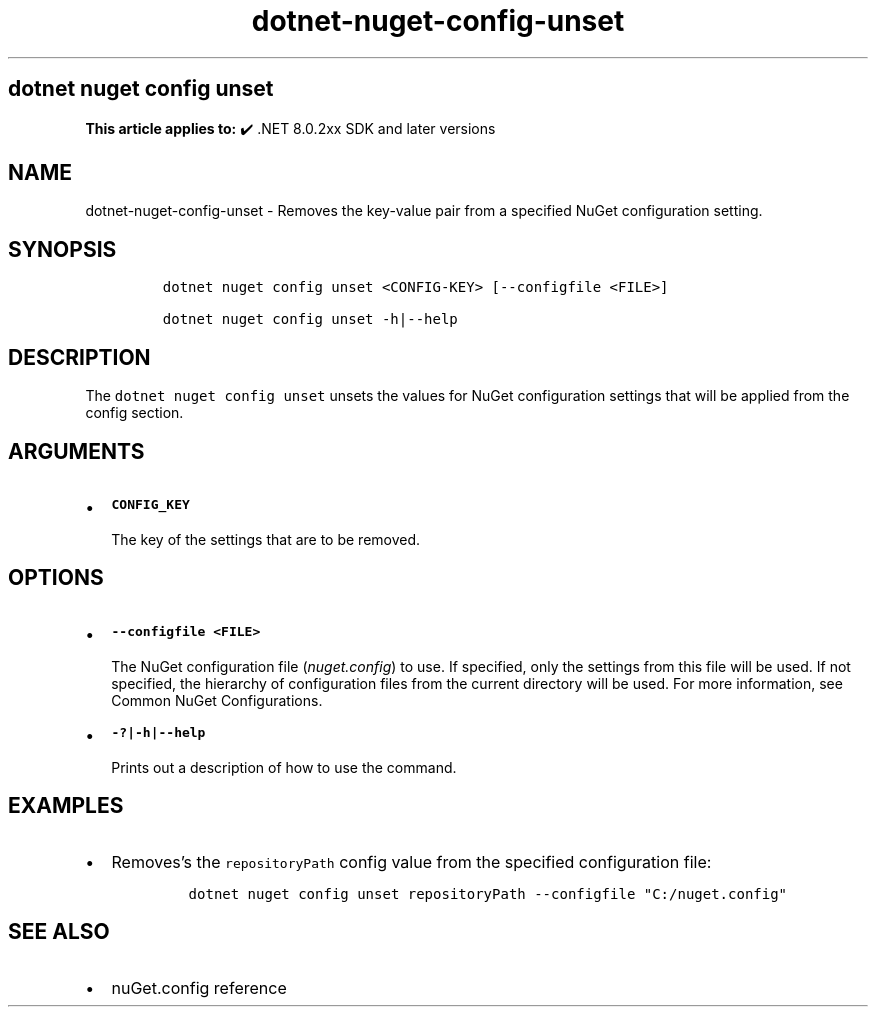 .\" Automatically generated by Pandoc 2.18
.\"
.\" Define V font for inline verbatim, using C font in formats
.\" that render this, and otherwise B font.
.ie "\f[CB]x\f[]"x" \{\
. ftr V B
. ftr VI BI
. ftr VB B
. ftr VBI BI
.\}
.el \{\
. ftr V CR
. ftr VI CI
. ftr VB CB
. ftr VBI CBI
.\}
.TH "dotnet-nuget-config-unset" "1" "2025-06-30" "" ".NET Documentation"
.hy
.SH dotnet nuget config unset
.PP
\f[B]This article applies to:\f[R] \[u2714]\[uFE0F] .NET 8.0.2xx SDK and later versions
.SH NAME
.PP
dotnet-nuget-config-unset - Removes the key-value pair from a specified NuGet configuration setting.
.SH SYNOPSIS
.IP
.nf
\f[C]
dotnet nuget config unset <CONFIG-KEY> [--configfile <FILE>]

dotnet nuget config unset -h|--help
\f[R]
.fi
.SH DESCRIPTION
.PP
The \f[V]dotnet nuget config unset\f[R] unsets the values for NuGet configuration settings that will be applied from the config section.
.SH ARGUMENTS
.IP \[bu] 2
\f[B]\f[VB]CONFIG_KEY\f[B]\f[R]
.RS 2
.PP
The key of the settings that are to be removed.
.RE
.SH OPTIONS
.IP \[bu] 2
\f[B]\f[VB]--configfile <FILE>\f[B]\f[R]
.RS 2
.PP
The NuGet configuration file (\f[I]nuget.config\f[R]) to use.
If specified, only the settings from this file will be used.
If not specified, the hierarchy of configuration files from the current directory will be used.
For more information, see Common NuGet Configurations.
.RE
.IP \[bu] 2
\f[B]\f[VB]-?|-h|--help\f[B]\f[R]
.RS 2
.PP
Prints out a description of how to use the command.
.RE
.SH EXAMPLES
.IP \[bu] 2
Removes\[cq]s the \f[V]repositoryPath\f[R] config value from the specified configuration file:
.RS 2
.IP
.nf
\f[C]
dotnet nuget config unset repositoryPath --configfile \[dq]C:/nuget.config\[dq]
\f[R]
.fi
.RE
.SH SEE ALSO
.IP \[bu] 2
nuGet.config reference
